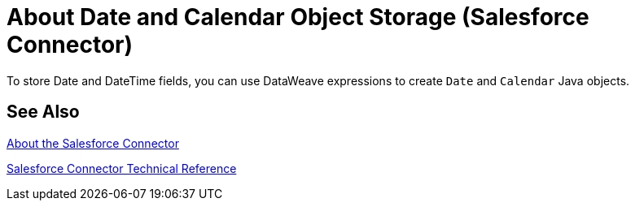 = About Date and Calendar Object Storage (Salesforce Connector)
:keywords: salesforce connector, inbound, outbound, streaming, poll, dataweave, datasense
:imagesdir: _images
:icons: font

To store Date and DateTime fields, you can use DataWeave expressions to create `Date` and `Calendar` Java objects.

////
== See Also
TODO: POINT TO THE DATAWEAVE TOPICS ON THIS
////

== See Also

link:/connectors/salesforce-about[About the Salesforce Connector]

link:/connectors/salesforce-connector-tech-ref[Salesforce Connector Technical Reference]
